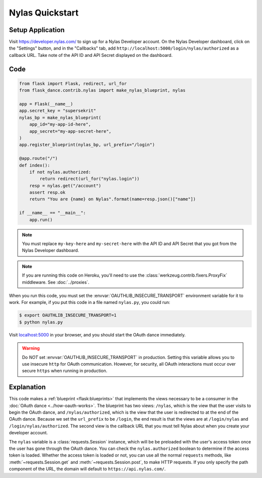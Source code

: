Nylas Quickstart
================

Setup Application
-----------------
Visit https://developer.nylas.com/ to sign up for a Nylas Developer account.
On the Nylas Developer dashboard, click on the "Settings" button, and in the
"Callbacks" tab, add ``http://localhost:5000/login/nylas/authorized`` as
a callback URL.
Take note of the API ID and API Secret displayed on the dashboard.

Code
----
.. code-block:: python

    from flask import Flask, redirect, url_for
    from flask_dance.contrib.nylas import make_nylas_blueprint, nylas

    app = Flask(__name__)
    app.secret_key = "supersekrit"
    nylas_bp = make_nylas_blueprint(
        app_id="my-app-id-here",
        app_secret="my-app-secret-here",
    )
    app.register_blueprint(nylas_bp, url_prefix="/login")

    @app.route("/")
    def index():
        if not nylas.authorized:
            return redirect(url_for("nylas.login"))
        resp = nylas.get("/account")
        assert resp.ok
        return "You are {name} on Nylas".format(name=resp.json()["name"])

    if __name__ == "__main__":
        app.run()


.. note::
    You must replace ``my-key-here`` and ``my-secret-here`` with the API ID
    and API Secret that you got from the Nylas Developer dashboard.

.. note::
    If you are running this code on Heroku, you'll need to use the
    :class:`werkzeug.contrib.fixers.ProxyFix` middleware. See :doc:`../proxies`.

When you run this code, you must set the :envvar:`OAUTHLIB_INSECURE_TRANSPORT`
environment variable for it to work. For example, if you put this code in a
file named ``nylas.py``, you could run:

.. code-block:: bash

    $ export OAUTHLIB_INSECURE_TRANSPORT=1
    $ python nylas.py

Visit `localhost:5000`_ in your browser, and you should start the OAuth dance
immediately.

.. _localhost:5000: http://localhost:5000/

.. warning::
    Do *NOT* set :envvar:`OAUTHLIB_INSECURE_TRANSPORT` in production. Setting
    this variable allows you to use insecure ``http`` for OAuth communication.
    However, for security, all OAuth interactions must occur over secure
    ``https`` when running in production.

Explanation
-----------
This code makes a :ref:`blueprint <flask:blueprints>` that implements the views
necessary to be a consumer in the :doc:`OAuth dance <../how-oauth-works>`. The
blueprint has two views: ``/nylas``, which is the view that the user visits
to begin the OAuth dance, and ``/nylas/authorized``, which is the view that
the user is redirected to at the end of the OAuth dance. Because we set the
``url_prefix`` to be ``/login``, the end result is that the views are at
``/login/nylas`` and ``/login/nylas/authorized``. The second view is the
callback URL that you must tell Nylas about when you create your developer
account.

The ``nylas`` variable is a :class:`requests.Session` instance, which will be
be preloaded with the user's access token once the user has gone through the
OAuth dance. You can check the ``nylas.authorized`` boolean to determine if
the access token is loaded. Whether the access token is loaded or not,
you can use all the normal ``requests`` methods, like
:meth:`~requests.Session.get` and :meth:`~requests.Session.post`,
to make HTTP requests. If you only specify the path component of the URL,
the domain will default to ``https://api.nylas.com/``.
